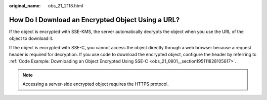 :original_name: obs_21_2118.html

.. _obs_21_2118:

How Do I Download an Encrypted Object Using a URL?
==================================================

If the object is encrypted with SSE-KMS, the server automatically decrypts the object when you use the URL of the object to download it.

If the object is encrypted with SSE-C, you cannot access the object directly through a web browser because a request header is required for decryption. If you use code to download the encrypted object, configure the header by referring to :ref:`Code Example: Downloading an Object Encrypted Using SSE-C <obs_21_0901__section195111828105617>`.

.. note::

   Accessing a server-side encrypted object requires the HTTPS protocol.
